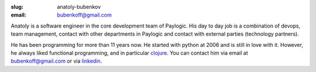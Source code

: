 :slug: anatoly-bubenkov
:email: bubenkoff@gmail.com

Anatoly is a software engineer in the core development team of Paylogic. His day to day job is a
combination of devops, team management, contact with other departments in
Paylogic and contact with external parties (technology partners).

He has been programming for more than 11 years now.
He started with python at 2006 and is still in love with it. However, he always liked
functional programming, and in particular `clojure <http://clojure.org>`_.
You can contact him via email at `bubenkoff@gmail.com <bubenkoff@gmail.com>`_ or
via `linkedin <http://www.linkedin.com/in/bubenkoff>`_.
